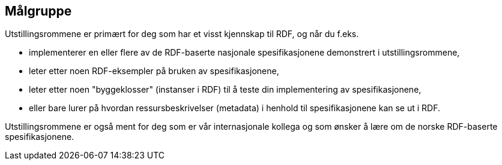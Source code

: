 == Målgruppe [[audience]]

Utstillingsrommene er primært for deg som har et visst kjennskap til RDF, og når du f.eks. 

* implementerer en eller flere av de RDF-baserte nasjonale spesifikasjonene demonstrert i utstillingsrommene, 
* leter etter noen RDF-eksempler på bruken av spesifikasjonene, 
* leter etter noen "byggeklosser" (instanser i RDF) til å teste din implementering av spesifikasjonene,
* eller bare lurer på hvordan ressursbeskrivelser (metadata) i henhold til spesifikasjonene kan se ut i RDF. 

Utstillingsrommene er også ment for deg som er vår internasjonale kollega og som ønsker å lære om de norske RDF-baserte spesifikasjonene. 